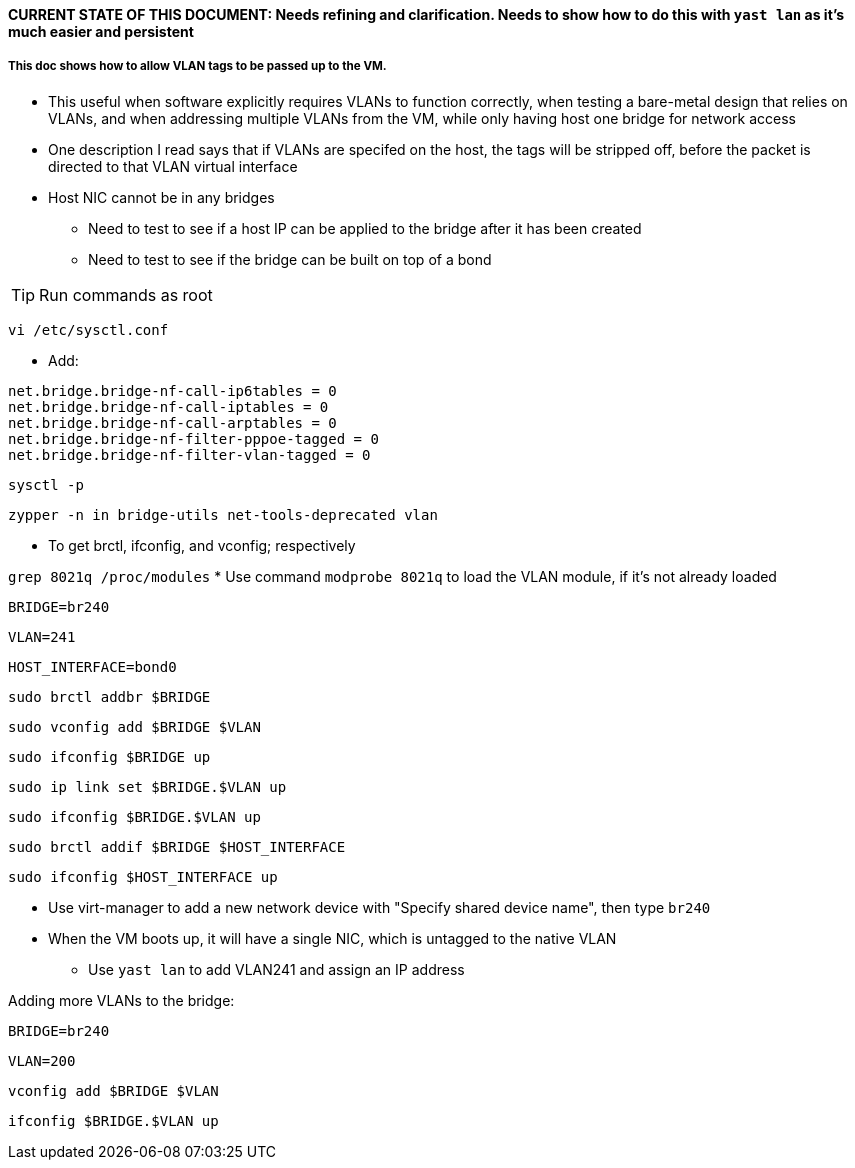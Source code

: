 #### CURRENT STATE OF THIS DOCUMENT: Needs refining and clarification. Needs to show how to do this with `yast lan` as it's much easier and persistent

##### This doc shows how to allow VLAN tags to be passed up to the VM.
* This useful when software explicitly requires VLANs to function correctly, when testing a bare-metal design that relies on VLANs, and when addressing multiple VLANs from the VM, while only having host one bridge for network access

* One description I read says that if VLANs are specifed on the host, the tags will be stripped off, before the packet is directed to that VLAN virtual interface
* Host NIC cannot be in any bridges
** Need to test to see if a host IP can be applied to the bridge after it has been created
** Need to test to see if the bridge can be built on top of a bond

TIP: Run commands as root

`vi /etc/sysctl.conf`

* Add:
----
net.bridge.bridge-nf-call-ip6tables = 0
net.bridge.bridge-nf-call-iptables = 0
net.bridge.bridge-nf-call-arptables = 0
net.bridge.bridge-nf-filter-pppoe-tagged = 0
net.bridge.bridge-nf-filter-vlan-tagged = 0
----

`sysctl -p`

////
`zypper -n in bridge-utils`

* To get brctl

`zypper -n in net-tools-deprecated`

* To get ifconfig

`zypper -n in vlan`

* To get vconfig for configuring VLANs on the bridge
////

`zypper -n in bridge-utils net-tools-deprecated vlan`

* To get brctl, ifconfig, and vconfig; respectively

`grep 8021q /proc/modules`
* Use command `modprobe 8021q` to load the VLAN module, if it's not already loaded

`BRIDGE=br240`

`VLAN=241`

`HOST_INTERFACE=bond0`

`sudo brctl addbr $BRIDGE`

`sudo vconfig add $BRIDGE $VLAN`

`sudo ifconfig $BRIDGE up`

`sudo ip link set $BRIDGE.$VLAN up`

`sudo ifconfig $BRIDGE.$VLAN up`

`sudo brctl addif $BRIDGE $HOST_INTERFACE`

`sudo ifconfig $HOST_INTERFACE up`

* Use virt-manager to add a new network device with "Specify shared device name", then type `br240`

* When the VM boots up, it will have a single NIC, which is untagged to the native VLAN
** Use `yast lan` to add VLAN241 and assign an IP address

.Adding more VLANs to the bridge:

`BRIDGE=br240`

`VLAN=200`

`vconfig add $BRIDGE $VLAN`

`ifconfig $BRIDGE.$VLAN up`

////
This didn't work. Seems like wicked gets unstable when changes are made outside of yast
#### Creating VLANs and bridges without yast:

.NOTES
* `sudo ip link add link bond0 name vlan242 type vlan id 242`
* `sudo ip link add name br242 type bridge`
* `sudo ip link set vlan242 master br242`
* `sudo ip addr add 172.16.242.104/24 dev br242`
////




// vim: set syntax=asciidoc:
